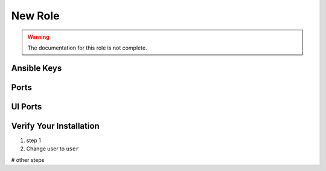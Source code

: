 New Role
========

.. warning:: The documentation for this role is not complete.


Ansible Keys
------------

Ports
-----

UI Ports
--------

Verify Your Installation
------------------------

#. step 1

#. Change user to ``user``

# other steps
